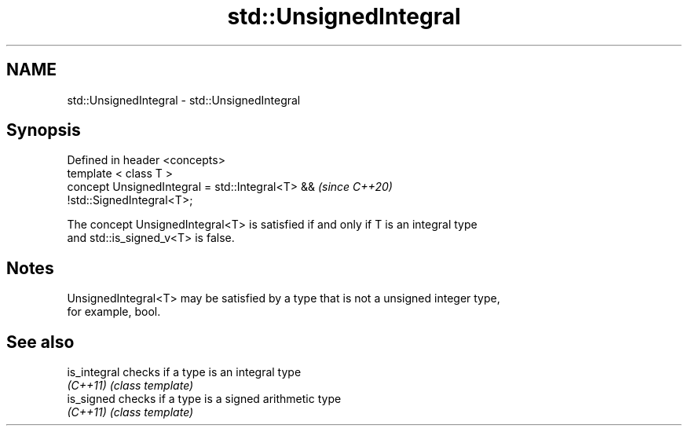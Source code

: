 .TH std::UnsignedIntegral 3 "2020.11.17" "http://cppreference.com" "C++ Standard Libary"
.SH NAME
std::UnsignedIntegral \- std::UnsignedIntegral

.SH Synopsis
   Defined in header <concepts>
   template < class T >
   concept UnsignedIntegral = std::Integral<T> &&                         \fI(since C++20)\fP
   !std::SignedIntegral<T>;

   The concept UnsignedIntegral<T> is satisfied if and only if T is an integral type
   and std::is_signed_v<T> is false.

.SH Notes

   UnsignedIntegral<T> may be satisfied by a type that is not a unsigned integer type,
   for example, bool.

.SH See also

   is_integral checks if a type is an integral type
   \fI(C++11)\fP     \fI(class template)\fP 
   is_signed   checks if a type is a signed arithmetic type
   \fI(C++11)\fP     \fI(class template)\fP 

